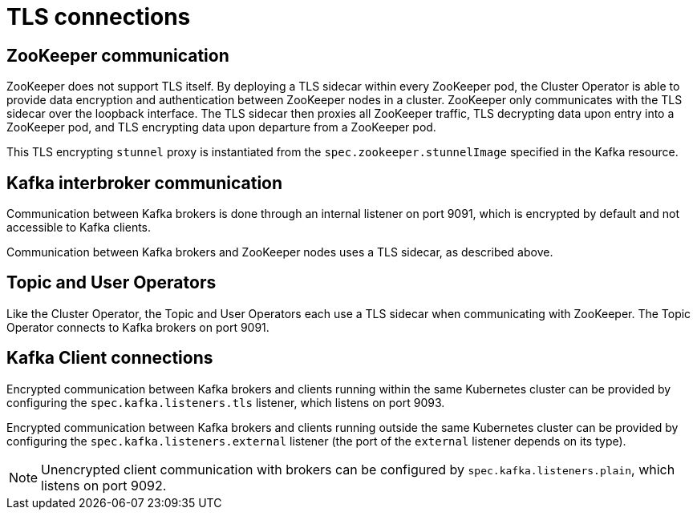 // Module included in the following assemblies:
//
// assembly-security.adoc

[id='tls-connections-{context}']
= TLS connections

== ZooKeeper communication

ZooKeeper does not support TLS itself. 
By deploying a TLS sidecar within every ZooKeeper pod, the Cluster Operator is able to provide data encryption and authentication between ZooKeeper nodes in a cluster.
ZooKeeper only communicates with the TLS sidecar over the loopback interface.
The TLS sidecar then proxies all ZooKeeper traffic, TLS decrypting data upon entry into a ZooKeeper pod, and TLS encrypting data upon departure from a ZooKeeper pod.

This TLS encrypting `stunnel` proxy is instantiated from the `spec.zookeeper.stunnelImage` specified in the Kafka resource.

== Kafka interbroker communication

Communication between Kafka brokers is done through an internal listener on port 9091, which is encrypted by default and not accessible to Kafka clients.

Communication between Kafka brokers and ZooKeeper nodes uses a TLS sidecar, as described above.

== Topic and User Operators

Like the Cluster Operator, the Topic and User Operators each use a TLS sidecar when communicating with ZooKeeper. The Topic Operator connects to Kafka brokers on port 9091.

== Kafka Client connections

Encrypted communication between Kafka brokers and clients running within the same Kubernetes cluster can be provided by configuring the `spec.kafka.listeners.tls` listener, which listens on port 9093.

Encrypted communication between Kafka brokers and clients running outside the same Kubernetes cluster can be provided by configuring the `spec.kafka.listeners.external` listener (the port of the `external` listener depends on its type).

NOTE: Unencrypted client communication with brokers can be configured by `spec.kafka.listeners.plain`, which listens on port 9092.
